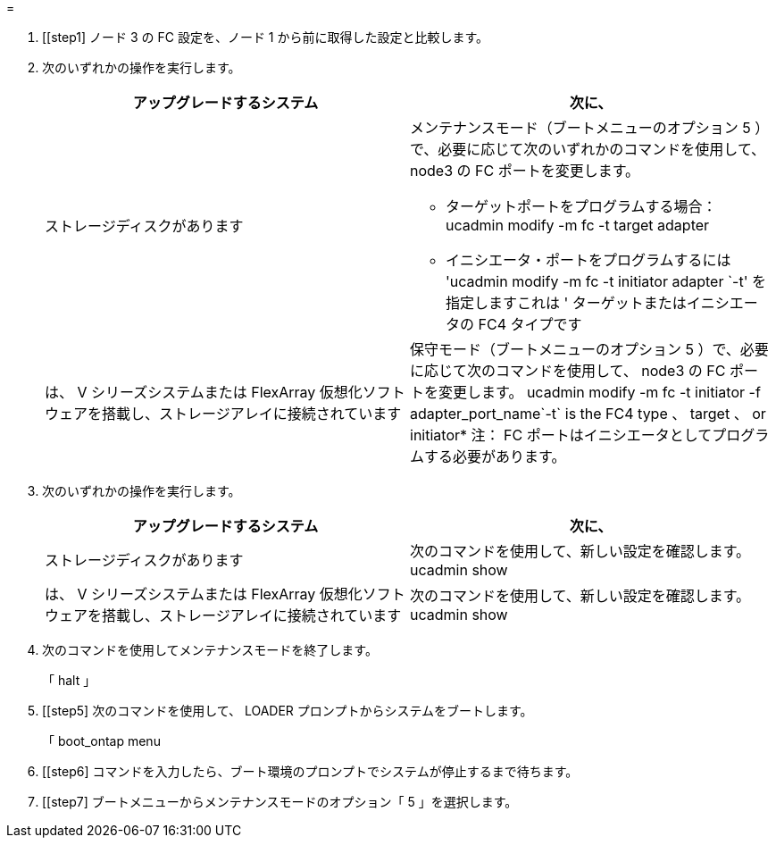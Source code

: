 = 


. [[step1] ノード 3 の FC 設定を、ノード 1 から前に取得した設定と比較します。
. [[step2]] 次のいずれかの操作を実行します。
+
|===
| アップグレードするシステム | 次に、 


| ストレージディスクがあります  a| 
メンテナンスモード（ブートメニューのオプション 5 ）で、必要に応じて次のいずれかのコマンドを使用して、 node3 の FC ポートを変更します。

** ターゲットポートをプログラムする場合： ucadmin modify -m fc -t target adapter
** イニシエータ・ポートをプログラムするには 'ucadmin modify -m fc -t initiator adapter `-t' を指定しますこれは ' ターゲットまたはイニシエータの FC4 タイプです




| は、 V シリーズシステムまたは FlexArray 仮想化ソフトウェアを搭載し、ストレージアレイに接続されています | 保守モード（ブートメニューのオプション 5 ）で、必要に応じて次のコマンドを使用して、 node3 の FC ポートを変更します。 ucadmin modify -m fc -t initiator -f adapter_port_name`-t` is the FC4 type 、 target 、 or initiator* 注： FC ポートはイニシエータとしてプログラムする必要があります。 
|===
. [[step3]] 次のいずれかの操作を実行します。
+
|===
| アップグレードするシステム | 次に、 


| ストレージディスクがあります | 次のコマンドを使用して、新しい設定を確認します。 ucadmin show 


| は、 V シリーズシステムまたは FlexArray 仮想化ソフトウェアを搭載し、ストレージアレイに接続されています | 次のコマンドを使用して、新しい設定を確認します。 ucadmin show 
|===
. [[step4]] 次のコマンドを使用してメンテナンスモードを終了します。
+
「 halt 」

. [[step5] 次のコマンドを使用して、 LOADER プロンプトからシステムをブートします。
+
「 boot_ontap menu

. [[step6] コマンドを入力したら、ブート環境のプロンプトでシステムが停止するまで待ちます。
. [[step7] ブートメニューからメンテナンスモードのオプション「 5 」を選択します。

